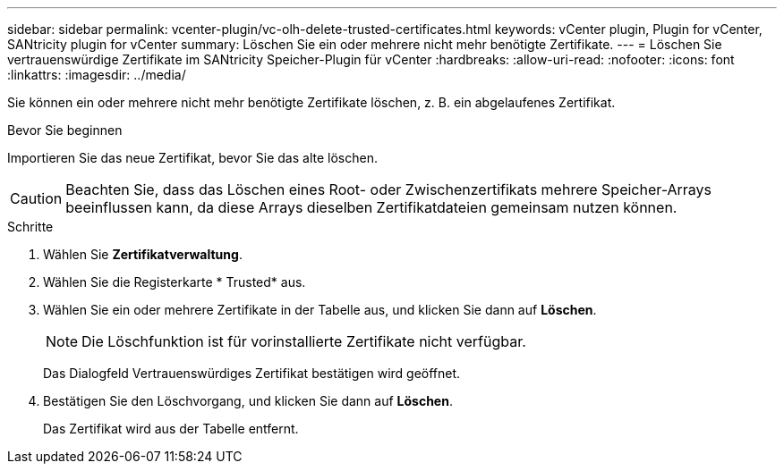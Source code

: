 ---
sidebar: sidebar 
permalink: vcenter-plugin/vc-olh-delete-trusted-certificates.html 
keywords: vCenter plugin, Plugin for vCenter, SANtricity plugin for vCenter 
summary: Löschen Sie ein oder mehrere nicht mehr benötigte Zertifikate. 
---
= Löschen Sie vertrauenswürdige Zertifikate im SANtricity Speicher-Plugin für vCenter
:hardbreaks:
:allow-uri-read: 
:nofooter: 
:icons: font
:linkattrs: 
:imagesdir: ../media/


[role="lead"]
Sie können ein oder mehrere nicht mehr benötigte Zertifikate löschen, z. B. ein abgelaufenes Zertifikat.

.Bevor Sie beginnen
Importieren Sie das neue Zertifikat, bevor Sie das alte löschen.


CAUTION: Beachten Sie, dass das Löschen eines Root- oder Zwischenzertifikats mehrere Speicher-Arrays beeinflussen kann, da diese Arrays dieselben Zertifikatdateien gemeinsam nutzen können.

.Schritte
. Wählen Sie *Zertifikatverwaltung*.
. Wählen Sie die Registerkarte * Trusted* aus.
. Wählen Sie ein oder mehrere Zertifikate in der Tabelle aus, und klicken Sie dann auf *Löschen*.
+

NOTE: Die Löschfunktion ist für vorinstallierte Zertifikate nicht verfügbar.

+
Das Dialogfeld Vertrauenswürdiges Zertifikat bestätigen wird geöffnet.

. Bestätigen Sie den Löschvorgang, und klicken Sie dann auf *Löschen*.
+
Das Zertifikat wird aus der Tabelle entfernt.


